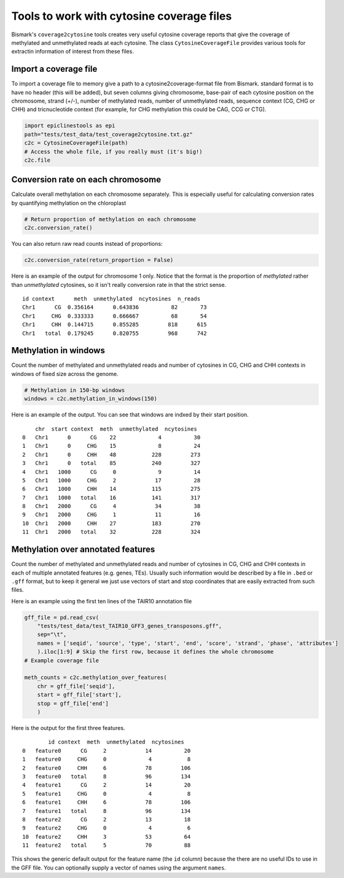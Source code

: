 ==========================================
Tools to work with cytosine coverage files
==========================================

Bismark's ``coverage2cytosine`` tools creates very useful cytosine coverage
reports that give the coverage of methylated and unmethylated reads at each
cytosine. The class ``CytosineCoverageFile`` provides various tools for 
extractin information of interest from these files.

Import a coverage file
======================

To import a coverage file to memory give a path to a cytosine2coverage-format file from Bismark.
standard format is to have no header (this will be added), but seven columns giving
chromosome, base-pair of each cytosine position on the chromosome, strand (+/-), 
number of methylated reads, number of unmethylated reads, sequence context
(CG, CHG or CHH) and tricnucleotide context (for example, for CHG methylation
this could be CAG, CCG or CTG).

.. code-block:: python

    import epiclinestools as epi
    path="tests/test_data/test_coverage2cytosine.txt.gz"
    c2c = CytosineCoverageFile(path)
    # Access the whole file, if you really must (it's big!)
    c2c.file

Conversion rate on each chromosome
==================================

Calculate overall methylation on each chromosome separately.
This is especially useful for calculating conversion rates by quantifying 
methylation on the chloroplast

.. code-block:: python

    # Return proportion of methylation on each chromosome
    c2c.conversion_rate()

You can also return raw read counts instead of proportions:

.. code-block:: python

    c2c.conversion_rate(return_proportion = False)

Here is an example of the output for chromosome 1 only.
Notice that the format is the proportion of *methylated* rather than *unmethylated*
cytosines, so it isn't really conversion rate in that the strict sense.

.. parsed-literal::

    id context      meth  unmethylated  ncytosines  n_reads
    Chr1      CG  0.356164      0.643836          82       73
    Chr1     CHG  0.333333      0.666667          68       54
    Chr1     CHH  0.144715      0.855285         818      615
    Chr1   total  0.179245      0.820755         968      742
    
Methylation in windows
======================

Count the number of methylated and unmethylated reads and number of  cytosines
in CG, CHG and CHH contexts in windows of fixed size across the genome.

.. code-block:: python

    # Methylation in 150-bp windows
    windows = c2c.methylation_in_windows(150)

Here is an example of the output. You can see that windows are indxed by their
start position.

.. parsed-literal::

        chr  start context  meth  unmethylated  ncytosines
    0   Chr1      0      CG    22             4          30
    1   Chr1      0     CHG    15             8          24
    2   Chr1      0     CHH    48           228         273
    3   Chr1      0   total    85           240         327
    4   Chr1   1000      CG     0             9          14
    5   Chr1   1000     CHG     2            17          28
    6   Chr1   1000     CHH    14           115         275
    7   Chr1   1000   total    16           141         317
    8   Chr1   2000      CG     4            34          38
    9   Chr1   2000     CHG     1            11          16
    10  Chr1   2000     CHH    27           183         270
    11  Chr1   2000   total    32           228         324

Methylation over annotated features
===================================

Count the number of methylated and unmethylated reads and number of cytosines
in CG, CHG and CHH contexts in each of multiple annotated features
(e.g. genes, TEs). Usually such information would be described by a file in 
``.bed`` or ``.gff`` format, but to keep it general we just use vectors of 
start and stop coordinates that are easily extracted from such files.

Here is an example using the first ten lines of the TAIR10 annotation file

.. code-block:: python
    
    gff_file = pd.read_csv(
        "tests/test_data/test_TAIR10_GFF3_genes_transposons.gff",
        sep="\t",
        names = ['seqid', 'source', 'type', 'start', 'end', 'score', 'strand', 'phase', 'attributes']
        ).iloc[1:9] # Skip the first row, because it defines the whole chromosome
    # Example coverage file
    
    meth_counts = c2c.methylation_over_features(
        chr = gff_file['seqid'],
        start = gff_file['start'],
        stop = gff_file['end']
        )

Here is the output for the first three features.

.. parsed-literal::
            id context  meth  unmethylated  ncytosines
    0   feature0      CG     2            14          20
    1   feature0     CHG     0             4           8
    2   feature0     CHH     6            78         106
    3   feature0   total     8            96         134
    4   feature1      CG     2            14          20
    5   feature1     CHG     0             4           8
    6   feature1     CHH     6            78         106
    7   feature1   total     8            96         134
    8   feature2      CG     2            13          18
    9   feature2     CHG     0             4           6
    10  feature2     CHH     3            53          64
    11  feature2   total     5            70          88

This shows the generic default output for the feature name (the ``id`` column)
because the there are no useful IDs to use in the GFF file.
You can optionally supply a vector of names using the argument ``names``.
